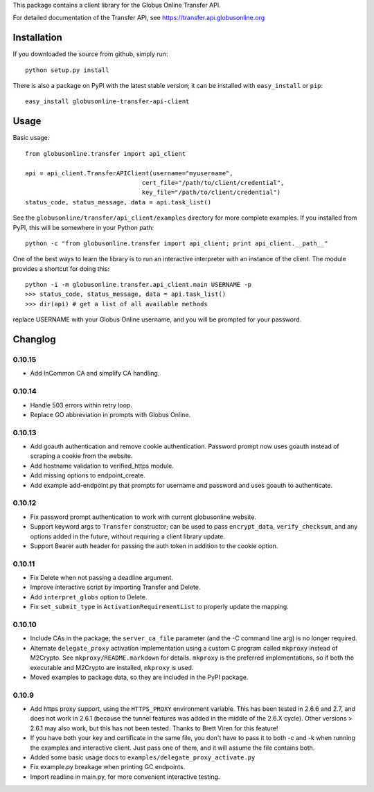 This package contains a client library for the Globus Online Transfer
API.

For detailed documentation of the Transfer API, see
`https://transfer.api.globusonline.org <https://transfer.api.globusonline.org>`_

Installation
============

If you downloaded the source from github, simply run:

::

    python setup.py install

There is also a package on PyPI with the latest stable version; it can
be installed with ``easy_install`` or ``pip``:

::

    easy_install globusonline-transfer-api-client

Usage
=====

Basic usage:

::

    from globusonline.transfer import api_client

    api = api_client.TransferAPIClient(username="myusername",
                                    cert_file="/path/to/client/credential",
                                    key_file="/path/to/client/credential")
    status_code, status_message, data = api.task_list()

See the ``globusonline/transfer/api_client/examples`` directory for more
complete examples. If you installed from PyPI, this will be somewhere in
your Python path:

::

    python -c "from globusonline.transfer import api_client; print api_client.__path__"

One of the best ways to learn the library is to run an interactive
interpreter with an instance of the client. The module provides a
shortcut for doing this:

::

    python -i -m globusonline.transfer.api_client.main USERNAME -p
    >>> status_code, status_message, data = api.task_list()
    >>> dir(api) # get a list of all available methods

replace USERNAME with your Globus Online username, and you will be
prompted for your password.

Changlog
========

0.10.15
-------

- Add InCommon CA and simplify CA handling.

0.10.14
-------

- Handle 503 errors within retry loop.
- Replace GO abbreviation in prompts with Globus Online.

0.10.13
-------

- Add goauth authentication and remove cookie authentication. Password
  prompt now uses goauth instead of scraping a cookie from the website.
- Add hostname validation to verified_https module.
- Add missing options to endpoint_create.
- Add example add-endpoint.py that prompts for username and password and
  uses goauth to authenticate.

0.10.12
-------

-  Fix password prompt authentication to work with current globusonline
   website.
-  Support keyword args to ``Transfer`` constructor; can be used to pass
   ``encrypt_data``, ``verify_checksum``, and any options added in the
   future, without requiring a client library update.
-  Support Bearer auth header for passing the auth token in addition to
   the cookie option.

0.10.11
-------

-  Fix Delete when not passing a deadline argument.
-  Improve interactive script by importing Transfer and Delete.
-  Add ``interpret_globs`` option to Delete.
-  Fix ``set_submit_type`` in ``ActivationRequirementList`` to properly
   update the mapping.

0.10.10
-------

-  Include CAs in the package; the ``server_ca_file`` parameter (and the
   -C command line arg) is no longer required.
-  Alternate ``delegate_proxy`` activation implementation using a custom
   C program called ``mkproxy`` instead of M2Crypto. See
   ``mkproxy/README.markdown`` for details. ``mkproxy`` is the preferred
   implementations, so if both the executable and M2Crypto are
   installed, ``mkproxy`` is used.
-  Moved examples to package data, so they are included in the PyPI
   package.

0.10.9
------

-  Add https proxy support, using the ``HTTPS_PROXY`` environment
   variable. This has been tested in 2.6.6 and 2.7, and does not work in
   2.6.1 (because the tunnel features was added in the middle of the
   2.6.X cycle). Other versions > 2.6.1 may also work, but this has not
   been tested. Thanks to Brett Viren for this feature!
-  If you have both your key and certificate in the same file, you don't
   have to pass it to both -c and -k when running the examples and
   interactive client. Just pass one of them, and it will assume the
   file contains both.
-  Added some basic usage docs to
   ``examples/delegate_proxy_activate.py``
-  Fix example.py breakage when printing GC endpoints.
-  Import readline in main.py, for more convenient interactive testing.

